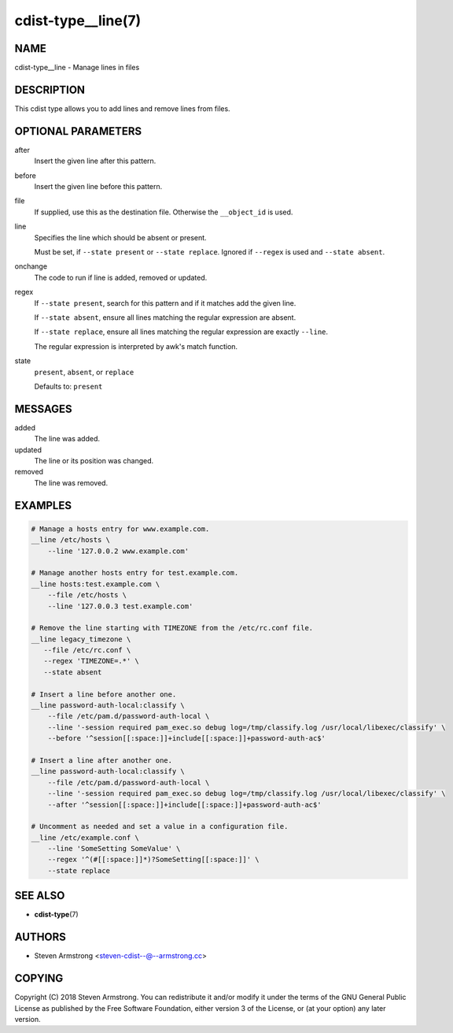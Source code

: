 cdist-type__line(7)
===================

NAME
----
cdist-type__line - Manage lines in files


DESCRIPTION
-----------
This cdist type allows you to add lines and remove lines from files.


OPTIONAL PARAMETERS
-------------------
after
   Insert the given line after this pattern.
before
   Insert the given line before this pattern.
file
   If supplied, use this as the destination file.
   Otherwise the ``__object_id`` is used.
line
   Specifies the line which should be absent or present.

   Must be set, if ``--state present`` or ``--state replace``.
   Ignored if ``--regex`` is used and ``--state absent``.
onchange
   The code to run if line is added, removed or updated.
regex
   If ``--state present``, search for this pattern and if it matches add
   the given line.

   If ``--state absent``, ensure all lines matching the regular expression
   are absent.

   If ``--state replace``, ensure all lines matching the regular expression
   are exactly ``--line``.

   The regular expression is interpreted by awk's match function.
state
   ``present``, ``absent``, or ``replace``

   Defaults to: ``present``


MESSAGES
--------
added
   The line was added.
updated
   The line or its position was changed.
removed
   The line was removed.


EXAMPLES
--------

.. code-block:: sh

   # Manage a hosts entry for www.example.com.
   __line /etc/hosts \
       --line '127.0.0.2 www.example.com'

   # Manage another hosts entry for test.example.com.
   __line hosts:test.example.com \
       --file /etc/hosts \
       --line '127.0.0.3 test.example.com'

   # Remove the line starting with TIMEZONE from the /etc/rc.conf file.
   __line legacy_timezone \
      --file /etc/rc.conf \
      --regex 'TIMEZONE=.*' \
      --state absent

   # Insert a line before another one.
   __line password-auth-local:classify \
       --file /etc/pam.d/password-auth-local \
       --line '-session required pam_exec.so debug log=/tmp/classify.log /usr/local/libexec/classify' \
       --before '^session[[:space:]]+include[[:space:]]+password-auth-ac$'

   # Insert a line after another one.
   __line password-auth-local:classify \
       --file /etc/pam.d/password-auth-local \
       --line '-session required pam_exec.so debug log=/tmp/classify.log /usr/local/libexec/classify' \
       --after '^session[[:space:]]+include[[:space:]]+password-auth-ac$'

   # Uncomment as needed and set a value in a configuration file.
   __line /etc/example.conf \
       --line 'SomeSetting SomeValue' \
       --regex '^(#[[:space:]]*)?SomeSetting[[:space:]]' \
       --state replace


SEE ALSO
--------
* :strong:`cdist-type`\ (7)


AUTHORS
-------
* Steven Armstrong <steven-cdist--@--armstrong.cc>


COPYING
-------
Copyright \(C) 2018 Steven Armstrong.
You can redistribute it and/or modify it under the terms of the GNU General
Public License as published by the Free Software Foundation, either version 3 of
the License, or (at your option) any later version.
